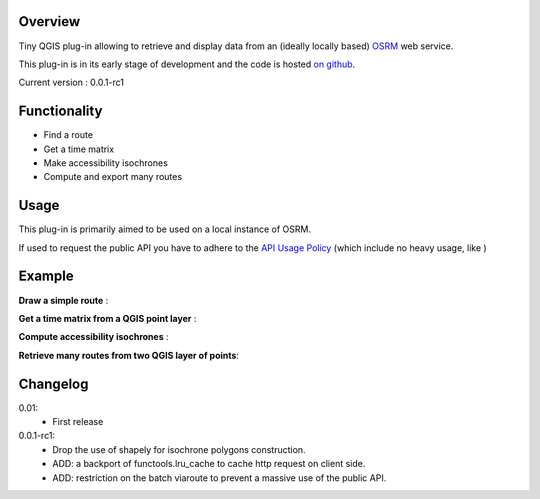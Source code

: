 Overview
========
Tiny QGIS plug-in allowing to retrieve and display data from an (ideally locally based) `OSRM`_ web service.

This plug-in is in its early stage of development and the code is hosted `on github`_.

Current version : 0.0.1-rc1

Functionality 
=============
- Find a route
- Get a time matrix
- Make accessibility isochrones
- Compute and export many routes

Usage
=====
This plug-in is primarily aimed to be used on a local instance of OSRM.

If used to request the public API you have to adhere to the `API Usage Policy`_ (which include no heavy usage, like )

Example
=======
**Draw a simple route** :

.. image:: help/source/img/route.jpg
   :scale: 10 %
   :alt: route illustration
   :align: center

**Get a time matrix from a QGIS point layer** :

.. image:: help/source/img/table.jpg
   :scale: 10 %
   :alt: isochrone illustration
   :align: center

**Compute accessibility isochrones** : 

.. image:: help/source/img/isochrone.jpg
   :scale: 10 %
   :alt: isochrone illustration
   :align: center

**Retrieve many routes from two QGIS layer of points**:

.. image:: help/source/img/many_routes.jpg
   :scale: 10 %
   :alt: isochrone illustration
   :align: center


Changelog
=========
0.01:
	- First release
0.0.1-rc1:
	- Drop the use of shapely for isochrone polygons construction.
	- ADD: a backport of functools.lru_cache to cache http request on client side.
	- ADD: restriction on the batch viaroute to prevent a massive use of the public API.

.. _API Usage Policy: https://github.com/Project-OSRM/osrm-backend/wiki/Api-usage-policy
.. _OSRM: http://project-osrm.org/
.. _on github: https://mthh.github.com/osrm-qgis-plugin/

